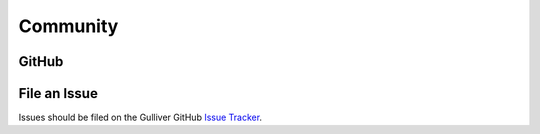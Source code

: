 Community
#########

GitHub
******

.. image:: https://img.shields.io/github/stars/sandialabs/gulliver?style=social
   :alt: GitHub Stars
   :target: https://github.com/sandialabs/Gulliver/stargazers

.. image:: https://img.shields.io/github/watchers/sandialabs/gulliver?style=social
   :alt: GitHub Watchers
   :target: https://github.com/sandialabs/Gulliver/watchers

File an Issue
*************

Issues should be filed on the Gulliver GitHub `Issue Tracker <https://github.com/sandialabs/Gulliver/issues>`_.
